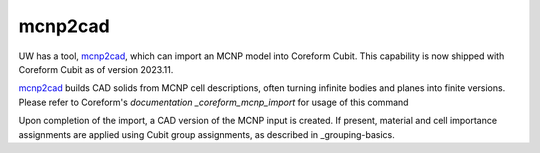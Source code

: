 mcnp2cad
========

UW has a tool, mcnp2cad_, which can import an MCNP model into Coreform Cubit.
This capability is now shipped with Coreform Cubit as of version 2023.11.

mcnp2cad_ builds CAD solids from MCNP cell descriptions, often turning infinite
bodies and planes into finite versions. Please refer to Coreform's
`documentation _coreform_mcnp_import` for usage of this command

Upon completion of the import, a CAD version of the MCNP input is created. If
present, material and cell importance assignments are applied using Cubit group
assignments, as described in _grouping-basics.

..  _mcnp2cad: https://github.com/svalinn/mcnp2cad
..  _coreform_mcnp_import: https://coreform.com/cubit_help/cubithelp.htm#t=geometry%2Fimport%2Fimporting_mcnp_files.htm
